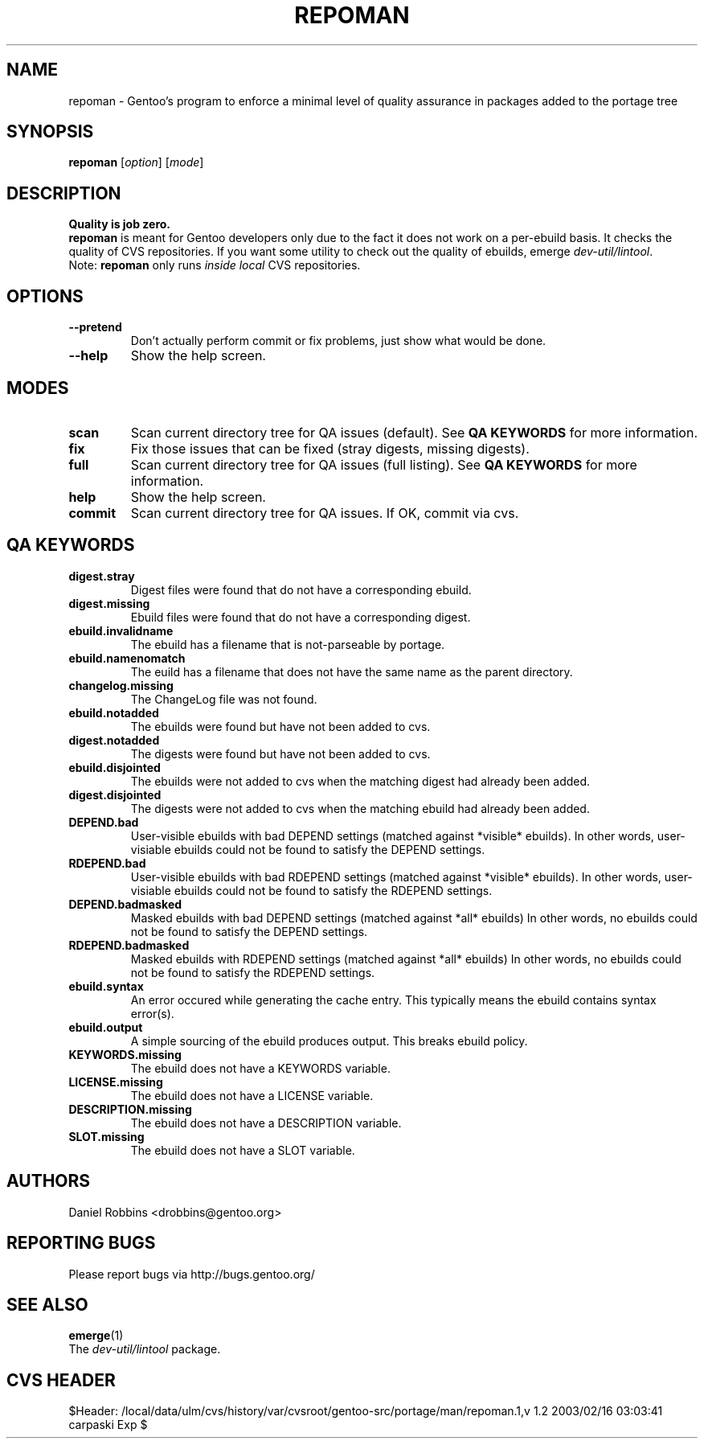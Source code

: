 .TH "REPOMAN" "1" "Nov 2002" "Portage 2.0.44" "Portage"
.SH NAME
repoman \- Gentoo's program to enforce a minimal level of quality assurance in packages added to the portage tree
.SH SYNOPSIS
\fBrepoman\fR [\fIoption\fR] [\fImode\fR]
.SH DESCRIPTION
.BR "Quality is job zero."
.br
.BR repoman
is meant for Gentoo developers only due to the fact it does not work on a per-ebuild basis.
It checks the quality of CVS repositories.  If you want some utility to check out the
quality of ebuilds, emerge \fIdev-util/lintool\fR.
.br
Note: \fBrepoman\fR only runs \fIinside local\fR CVS repositories.
.SH OPTIONS 
.TP
.B --pretend
Don't actually perform commit or fix problems, just show what would be done.
.TP
.B --help
Show the help screen.
.SH MODES
.TP
.B scan
Scan current directory tree for QA issues (default).  See \fBQA KEYWORDS\fR for more
information.
.TP
.B fix
Fix those issues that can be fixed (stray digests, missing digests).
.TP
.B full
Scan current directory tree for QA issues (full listing).  See \fBQA KEYWORDS\fR for more
information.
.TP
.B help
Show the help screen.
.TP
.B commit
Scan current directory tree for QA issues.  If OK, commit via cvs.
.SH QA KEYWORDS
.TP
.BR digest.stray
Digest files were found that do not have a corresponding ebuild.
.TP
.BR digest.missing
Ebuild files were found that do not have a corresponding digest.
.TP
.BR ebuild.invalidname
The ebuild has a filename that is not-parseable by portage.
.TP
.BR ebuild.namenomatch
The euild has a filename that does not have the same name as the parent directory.
.TP
.BR changelog.missing
The ChangeLog file was not found.
.TP
.BR ebuild.notadded
The ebuilds were found but have not been added to cvs.
.TP
.BR digest.notadded
The digests were found but have not been added to cvs.
.TP
.BR ebuild.disjointed
The ebuilds were not added to cvs when the matching digest had already been added.
.TP
.BR digest.disjointed
The digests were not added to cvs when the matching ebuild had already been added.
.TP
.BR DEPEND.bad
User-visible ebuilds with bad DEPEND settings (matched against *visible* ebuilds).
In other words, user-visiable ebuilds could not be found to satisfy the DEPEND settings.
.TP
.BR RDEPEND.bad
User-visible ebuilds with bad RDEPEND settings (matched against *visible* ebuilds).
In other words, user-visiable ebuilds could not be found to satisfy the RDEPEND settings.
.TP
.BR DEPEND.badmasked
Masked ebuilds with bad DEPEND settings (matched against *all* ebuilds)
In other words, no ebuilds could not be found to satisfy the DEPEND settings.
.TP
.BR RDEPEND.badmasked
Masked ebuilds with RDEPEND settings (matched against *all* ebuilds)
In other words, no ebuilds could not be found to satisfy the RDEPEND settings.
.TP
.BR ebuild.syntax
An error occured while generating the cache entry.  This typically means the ebuild contains syntax error(s).
.TP
.BR ebuild.output
A simple sourcing of the ebuild produces output.  This breaks ebuild policy.
.TP
.BR KEYWORDS.missing
The ebuild does not have a KEYWORDS variable.
.TP
.BR LICENSE.missing
The ebuild does not have a LICENSE variable.
.TP
.BR DESCRIPTION.missing
The ebuild does not have a DESCRIPTION variable.
.TP
.BR SLOT.missing
The ebuild does not have a SLOT variable.
.SH AUTHORS
Daniel Robbins <drobbins@gentoo.org>
.SH "REPORTING BUGS"
Please report bugs via http://bugs.gentoo.org/
.SH "SEE ALSO"
.BR emerge (1)
.br
The \fIdev-util/lintool\fR package. 
.SH "CVS HEADER"
$Header: /local/data/ulm/cvs/history/var/cvsroot/gentoo-src/portage/man/repoman.1,v 1.2 2003/02/16 03:03:41 carpaski Exp $
